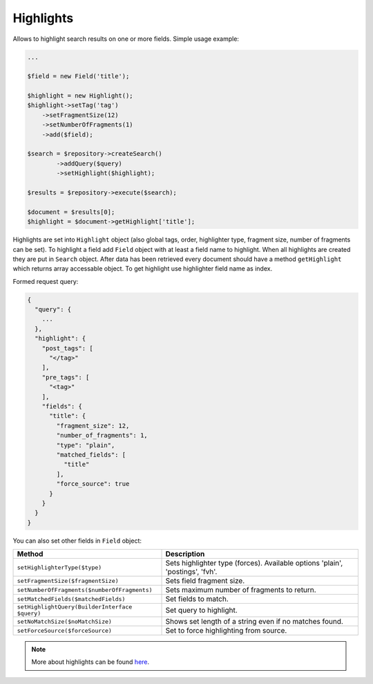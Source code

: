 Highlights
----------

Allows to highlight search results on one or more fields. Simple usage example:

.. code:: php

    ...

    $field = new Field('title');

    $highlight = new Highlight();
    $highlight->setTag('tag')
        ->setFragmentSize(12)
        ->setNumberOfFragments(1)
        ->add($field);
        
    $search = $repository->createSearch()
            ->addQuery($query)
            ->setHighlight($highlight);

    $results = $repository->execute($search);
    
    $document = $results[0];
    $highlight = $document->getHighlight['title'];
    
Highlights are set into ``Highlight`` object (also global tags, order, highlighter type, fragment size, number of fragments 
can be set). To highlight a field add ``Field`` object with at least a field name to highlight. When all highlights are created
they are put in ``Search`` object. After data has been retrieved every document should have a method ``getHighlight`` which returns
array accessable object. To get highlight use highlighter field name as index.

Formed request query:

.. code:: javascript

    {
      "query": {
        ...
      },
      "highlight": {
        "post_tags": [
          "</tag>"
        ],
        "pre_tags": [
          "<tag>"
        ],
        "fields": {
          "title": {
            "fragment_size": 12,
            "number_of_fragments": 1,
            "type": "plain",
            "matched_fields": [
              "title"
            ],
            "force_source": true
          }
        }
      }
    }
    
You can also set other fields in ``Field`` object:

+------------------------------------------------+--------------------------------------------------------------------------------+
| Method                                         | Description                                                                    |
+================================================+================================================================================+
| ``setHighlighterType($type)``                  | Sets highlighter type (forces). Available options 'plain', 'postings', 'fvh'.  |
+------------------------------------------------+--------------------------------------------------------------------------------+
| ``setFragmentSize($fragmentSize)``             | Sets field fragment size.                                                      |
+------------------------------------------------+--------------------------------------------------------------------------------+
| ``setNumberOfFragments($numberOfFragments)``   | Sets maximum number of fragments to return.                                    |
+------------------------------------------------+--------------------------------------------------------------------------------+
| ``setMatchedFields($matchedFields)``           | Set fields to match.                                                           |
+------------------------------------------------+--------------------------------------------------------------------------------+
| ``setHighlightQuery(BuilderInterface $query)`` | Set query to highlight.                                                        |
+------------------------------------------------+--------------------------------------------------------------------------------+
| ``setNoMatchSize($noMatchSize)``               | Shows set length of a string even if no matches found.                         |
+------------------------------------------------+--------------------------------------------------------------------------------+
| ``setForceSource($forceSource)``               | Set to force highlighting from source.                                         |
+------------------------------------------------+--------------------------------------------------------------------------------+

.. note:: More about highlights can be found `here <http://www.elasticsearch.org/guide/en/elasticsearch/reference/current/search-request-highlighting.html>`_.
